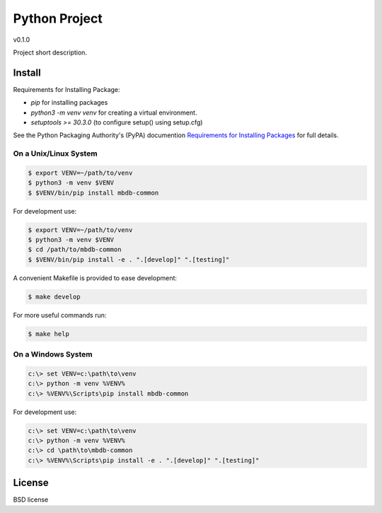 ==============
Python Project
==============

v0.1.0

Project short description.

Install
-------

Requirements for Installing Package:

* `pip` for installing packages
* `python3 -m venv venv` for creating a virtual environment.
* `setuptools >= 30.3.0` (to configure setup() using setup.cfg)

See the Python Packaging Authority's (PyPA) documention `Requirements for Installing Packages`_ for full details.

.. _`Requirements for Installing Packages`: https://packaging.python.org/tutorials/installing-packages/#requirements-for-installing-packages

On a Unix/Linux System
~~~~~~~~~~~~~~~~~~~~~~

.. code:: sh

    $ export VENV=~/path/to/venv
    $ python3 -m venv $VENV
    $ $VENV/bin/pip install mbdb-common

For development use:

.. code:: sh

    $ export VENV=~/path/to/venv
    $ python3 -m venv $VENV
    $ cd /path/to/mbdb-common
    $ $VENV/bin/pip install -e . ".[develop]" ".[testing]"

A convenient Makefile is provided to ease development:

.. code:: sh

    $ make develop

For more useful commands run:

.. code:: sh

    $ make help

On a Windows System
~~~~~~~~~~~~~~~~~~~

.. code:: sh

    c:\> set VENV=c:\path\to\venv
    c:\> python -m venv %VENV%
    c:\> %VENV%\Scripts\pip install mbdb-common

For development use:

.. code:: sh

    c:\> set VENV=c:\path\to\venv
    c:\> python -m venv %VENV%
    c:\> cd \path\to\mbdb-common
    c:\> %VENV%\Scripts\pip install -e . ".[develop]" ".[testing]"


License
-------

BSD license
